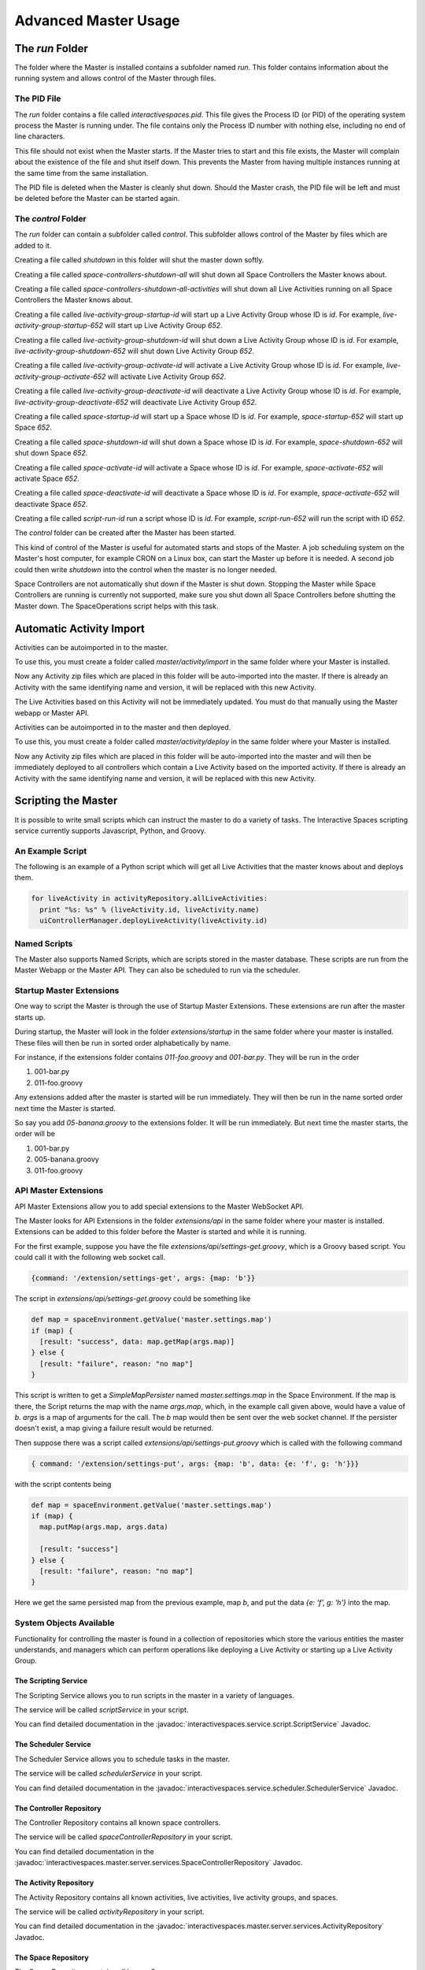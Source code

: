 Advanced Master Usage
********************

The `run` Folder
================

The folder where the Master is installed contains a subfolder named `run`.
This folder contains information about the running system and allows control of the
Master through files.

The PID File
------------

The `run` folder contains a file called `interactivespaces.pid`. This file gives the
Process ID (or PID) of the operating system process the Master is running under. The
file contains only the Process ID number with nothing else, including no end of line
characters.

This file should not exist when the Master starts. If the Master 
tries to start and this file exists, the Master will complain about the
existence of the file and shut itself down. This prevents the Master from
having multiple instances running at the same time from the same installation.

The PID file is deleted when the Master is cleanly shut down. Should the Master 
crash, the PID file will be left and must be deleted before the Master
can be started again.

The `control` Folder
--------------------

The `run` folder can contain a subfolder called `control`. This subfolder allows control
of the Master by files which are added to it.

Creating a file called `shutdown` in this folder will shut the master
down softly.

Creating a file called `space-controllers-shutdown-all` will shut down all Space Controllers
the Master knows about.

Creating a file called `space-controllers-shutdown-all-activities` will shut down all Live 
Activities running on all Space Controllers the Master knows about.

Creating a file called `live-activity-group-startup-id` will start up a Live Activity Group whose ID
is `id`. For example, `live-activity-group-startup-652` will start up Live
Activity Group `652`.

Creating a file called `live-activity-group-shutdown-id` will shut down a Live Activity Group whose ID
is `id`. For example, `live-activity-group-shutdown-652` will shut down Live
Activity Group `652`.

Creating a file called `live-activity-group-activate-id` will activate a Live Activity Group whose ID
is `id`. For example, `live-activity-group-activate-652` will activate Live
Activity Group `652`.

Creating a file called `live-activity-group-deactivate-id` will deactivate a Live Activity Group whose ID
is `id`. For example, `live-activity-group-deactivate-652` will deactivate Live
Activity Group `652`.

Creating a file called `space-startup-id` will start up a Space whose ID
is `id`. For example, `space-startup-652` will start up Space `652`.

Creating a file called `space-shutdown-id` will shut down a Space whose ID
is `id`. For example, `space-shutdown-652` will shut down Space `652`.

Creating a file called `space-activate-id` will activate a Space whose ID
is `id`. For example, `space-activate-652` will activate Space `652`.

Creating a file called `space-deactivate-id` will deactivate a Space whose ID
is `id`. For example, `space-activate-652` will deactivate Space `652`.

Creating a file called `script-run-id` run a script whose ID
is `id`. For example, `script-run-652` will run the script with ID `652`.

The `control` folder can be created after the Master has been started.

This kind of control of the Master is useful for automated starts and stops
of the Master. A job scheduling system on the Master's host computer, for example
CRON on a Linux box, can start the Master up before it is needed. A second job 
could then write `shutdown` into the control when the master is no longer needed.

Space Controllers are not automatically shut down if the Master is shut down.
Stopping the Master while Space Controllers are running is currently not supported,
make sure you shut down all Space Controllers before shutting the Master down.
The SpaceOperations script helps with this task.

Automatic Activity Import
=========================

Activities can be autoimported in to the master.

To use this, you must create a folder called *master/activity/import* in the 
same folder where your Master is installed.

Now any Activity zip files which are placed in this folder will be auto-imported
into the master. If there is already an Activity with the same identifying name
and version, it will be replaced with this new Activity.

The Live Activities based on this Activity will not be immediately updated. You
must do that manually using the Master webapp or Master API.

Activities can be autoimported in to the master and then deployed.

To use this, you must create a folder called *master/activity/deploy* in the 
same folder where your Master is installed.

Now any Activity zip files which are placed in this folder will be auto-imported
into the master and will then be immediately deployed to all controllers
which contain a Live Activity based on the imported activity. 
If there is already an Activity with the same identifying name
and version, it will be replaced with this new Activity.

Scripting the Master
====================

It is possible to write small scripts which can instruct the master to do a 
variety of tasks. The Interactive Spaces scripting service currently
supports Javascript, Python, and Groovy.

An Example Script
-----------------

The following is an example of a Python script which will get all Live
Activities that the master knows about and deploys them.

.. code-block:: python

  for liveActivity in activityRepository.allLiveActivities:
    print "%s: %s" % (liveActivity.id, liveActivity.name)
    uiControllerManager.deployLiveActivity(liveActivity.id)

Named Scripts
-------------

The Master also supports Named Scripts, which are scripts stored in the master database.
These scripts are run from the Master Webapp or the Master API. They can also be
scheduled to run via the scheduler.


Startup Master Extensions
---------

One way to script the Master is through the use of Startup Master Extensions.
These extensions are run after the master starts up.

During startup, the Master will look in the folder *extensions/startup*
in the same folder where your master is installed. These files will
then be run in sorted order alphabetically by name.

For instance, if the extensions folder contains *011-foo.groovy* and
*001-bar.py*. They will be run in the order

1. 001-bar.py
2. 011-foo.groovy

Any extensions added after the master is started will be run immediately.
They will then be run in the name sorted order next time the Master is started.

So say you add *05-banana.groovy* to the extensions folder. It will be
run immediately. But next time the master starts, the order will be


1. 001-bar.py
2. 005-banana.groovy
3. 011-foo.groovy

API Master Extensions
---------

API Master Extensions allow you to add special extensions to the Master WebSocket API.

The Master looks for API Extensions in the folder *extensions/api*
in the same folder where your master is installed. Extensions can be added to
this folder before the Master is started and while it is running.

For the first example, suppose you have the file *extensions/api/settings-get.groovy*,
which is a Groovy based script. You could call it with the following web socket call.

.. code-block:: javascript

  {command: '/extension/settings-get', args: {map: 'b'}}

The script in *extensions/api/settings-get.groovy* could be something like

.. code-block:: groovy

  def map = spaceEnvironment.getValue('master.settings.map')
  if (map) {
    [result: "success", data: map.getMap(args.map)]
  } else {
    [result: "failure", reason: "no map"]
  }

This script is written to get a *SimpleMapPersister* named *master.settings.map* in
the Space Environment. If the map is there, the Script returns the map with the
name *args.map*, which, in the example call given above, would have a
value of *b*. *args* is a map of arguments for the call.
The *b* map would then be sent over the web socket channel. If the persister doesn't
exist, a map giving a failure result would be returned.

Then suppose there was a script called *extensions/api/settings-put.groovy* which
is called with the following command

.. code-block:: javascript

  { command: '/extension/settings-put', args: {map: 'b', data: {e: 'f', g: 'h'}}}

with the script contents being

.. code-block:: groovy

  def map = spaceEnvironment.getValue('master.settings.map')
  if (map) {
    map.putMap(args.map, args.data)
  
    [result: "success"]
  } else {
    [result: "failure", reason: "no map"]
  }

Here we get the same persisted map from the previous example, map *b*, 
and put the data *{e: 'f', g: 'h'}* into the map.


System Objects Available
-------------------------

Functionality for controlling the master is found in a collection of
repositories which store the various entities the master understands,
and managers which can perform operations like deploying a Live Activity
or starting up a Live Activity Group.

The Scripting Service
~~~~~~~

The Scripting Service allows you to run scripts in the master in
a variety of languages.

The service will be called *scriptService* in your script.

You can find detailed documentation in the
:javadoc:`interactivespaces.service.script.ScriptService` Javadoc.


The Scheduler Service
~~~~~~~

The Scheduler Service allows you to schedule tasks in the master.

The service will be called *schedulerService* in your script.

You can find detailed documentation in the
:javadoc:`interactivespaces.service.scheduler.SchedulerService` Javadoc.


The Controller Repository
~~~~~~~

The Controller Repository contains all known space controllers.

The service will be called *spaceControllerRepository* in your script.

You can find detailed documentation in the
:javadoc:`interactivespaces.master.server.services.SpaceControllerRepository` Javadoc.


The Activity Repository
~~~~~~~

The Activity Repository contains all known activities, live activities,
live activity groups, and spaces.

The service will be called *activityRepository* in your script.

You can find detailed documentation in the
:javadoc:`interactivespaces.master.server.services.ActivityRepository` Javadoc.

The Space Repository
~~~~~~~

The Space Repository contains all known Spaces.

The service will be called *spaceRepository* in your script.

You can find detailed documentation in the
:javadoc:`interactivespaces.master.server.services.SpaceRepository` Javadoc.

The Active Space Controller Manager
~~~~~~~

The Active Space Controller manager is used to control the Live Activities
on a remote Space Controller.

The service will be called *activeSpaceControllerManager* in your script.

You can find detailed documentation in the
:javadoc:`interactivespaces.master.server.services.ActiveSpaceControllerManager` Javadoc.

The Master Api Activity Manager
~~~~~~~

The Master API Activity Manager is used to perform various operations on
Activities. It is a Master API Manager as it only requires a few arguments, like
an Activity ID, rather than an actual domain object.

The service will be called *masterApiActivityManager* in your script.

You can find detailed documentation in the
:javadoc:`interactivespaces.master.api.MasterApiActivityManager` Javadoc.


The Master API Controller Manager
~~~~~~~

The Master API Controller Manager is used to perform various operations on
Space Controllers, including the Live Activities they contain. It is a Master API 
Manager as it only requires a few arguments, like a Space Controller ID or
a Live Activity ID, rather than an actual domain object.

The service will be called *masterApiControllerManager* in your script.

You can find detailed documentation in the
:javadoc:`interactivespaces.master.server.ui.MasterApiControllerManager` Javadoc.


The Master API Master Support Manager
~~~~~~~

The Master API Master Support Manager is used for advanced support of the manager. This
includes such operations as getting and importing a Master Domain model which
describes every aspect of the space.

The service will be called *masterApiMasterSupportManager* in your script.

You can find detailed documentation in the
:javadoc:`interactivespaces.master.api.MasterApiMasterSupportManager` Javadoc.


The Interactive Spaces Environment
~~~~~~~

The Interactive Spaces Environment is a hook into the guts of Interactive Spaces
for the master. It gives access to logs, the container filesystem, and many
other aspects of the container.

The service will be called *spaceEnvironment* in your script.

You can find detailed documentation in the
:javadoc:`interactivespaces.system.InteractiveSpacesEnvironment` Javadoc.

The Automation Manager
~~~~~~~~~~~~~~~~~~~~~~~

The Automation Manager is used for automating tasks within the Master. It gives
another way of accessing the scripting service and easily running a script in a
variety of languages.

The service will be called *automationManager* in your script.

You can find detailed documentation in the
:javadoc:`interactivespaces.master.server.services.AutomationManager` Javadoc.

Moving Ports for the Master
===========================

Sometimes you might not be able to use the default ports that the Interactive Spaces
Master uses.

The master has a web server used for a variety of master communications, including master/space controller
communications and the Master API Websocket interface. This is controlled with the configuration
property `interactivespaces.master.communication.port`. It's default value is `8090`.
This property is set in `config/container.conf`.

 
The Master API websocket interface mentioned above is used by the master Web Admin and for live activities 
that want to provide a richer admin interface than
the Master Web Application. If you change the port for the Master websocket server, you must call the Interactive Spaces Master Web Admin
with a query parameter of `?isport=port` where `port` is the new port. As an example, if the websocket
port is changed to `8091`, the Master Web Admin would be addressed as

::

  http://masterhost:8080/interactivespaces?isport=8091

where `masterhost` is the network host for your master.

The Master contains a ROS master used by the core communication facilities provided
by Interactive Spaces. The file `config/container.conf` contains a line
like

::

  org.ros.master.uri=http://${interactivespaces.master.host}:11311/

The port, here `11311`, can be changed on this line to any other port. For
example, if the ROS master should run on port `11312`, this line should become

::

  org.ros.master.uri=http://${interactivespaces.master.host}:11312/


The Master Web Application's port, `8080` by default, can be changed with the configuration
property `org.osgi.service.http.port`. This property is set in `config/container.conf`.

The Master uses an HTTP server for deploying Live Activities to their controllers. The controller
receives a URL for this server when the Master tells it a Live Activity is being deployed to
the controller. The port for this HTTP server can be changed with the
configuration property `interactivespaces.repository.activities.server.port`. The default value of
`10000` is used if this property doesn't exist. This configuration property should be set
in `config/interactivespaces/master.conf`.

Notification for Issues
=======================

The Space Controllers are constantly sending a heartbeat back to the Master so that the master
knows the Space Controllers are still connected and alive. If a Space Controller dies or loses
network connectivity, it is possible to receive an alert.

Email Alerts
------------

The only alert mechanism available out of the box is an email-based one.
The alert mechanism will send an email containing information about the alert
to a group of email addresses.

The email alert mechanism is configured through the file `config/mail.conf`.
A sample file is given below.

::

  interactivespaces.mail.smtp.host=192.168.172.12
  interactivespaces.mail.smtp.port=25

  interactivespaces.service.alert.notifier.mail.to = person1@foo.com person2@foo.com
  interactivespaces.service.alert.notifier.mail.from = interactivespaces@foo.com
  interactivespaces.service.alert.notifier.mail.subject = Death, doom, and destruction in My Space

The property `interactivespaces.mail.smtp.host` specifies a host running an SMTP server which
will relay the alert. The` property `interactivespaces.mail.smtp.port` can
be used to specify the port this SMTP server is listening on.

The property `interactivespaces.service.alert.notifier.mail.to` specifies who should
receive the alert email. The recipient email addresses on this list are separated by
spaces or tabs, and there can be as many addresses as are needed.

The property `interactivespaces.service.alert.notifier.mail.from` specifies what the
From address of the email will be.

The property `interactivespaces.service.alert.notifier.mail.subject` gives
the Subject line the alert email will have.

A sample email, though the format is subject to change, for losing contact with a Space Controller
is

::

  No space controller heartbeat in 30881 milliseconds

  ID: 56
  UUID: 83aab854-ead1-482e-8ce5-0fcca7b508e8
  Name: The Living Room Controller
  HostId: livingroomcontroller











